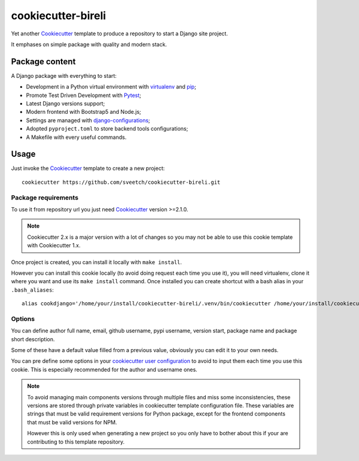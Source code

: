 .. _Cookiecutter: https://github.com/audreyr/cookiecutter
.. _Python: https://www.python.org
.. _virtualenv: https://virtualenv.pypa.io
.. _pip: https://pip.pypa.io
.. _Pytest: http://pytest.org
.. _Napoleon: https://sphinxcontrib-napoleon.readthedocs.org
.. _Flake8: http://flake8.readthedocs.org
.. _Sphinx: http://www.sphinx-doc.org
.. _tox: http://tox.readthedocs.io
.. _livereload: https://livereload.readthedocs.io
.. _Read the Docs: https://readthedocs.org/
.. _reStructuredText: https://www.sphinx-doc.org/en/master/usage/restructuredtext/index.html
.. _django-configurations: https://github.com/jazzband/django-configurations

===================
cookiecutter-bireli
===================

Yet another `Cookiecutter`_ template to produce a repository to start
a Django site project.

It emphases on simple package with quality and modern stack.

Package content
***************

A Django package with everything to start:

* Development in a Python virtual environment with `virtualenv`_ and `pip`_;
* Promote Test Driven Development with `Pytest`_;
* Latest Django versions support;
* Modern frontend with Bootstrap5 and Node.js;
* Settings are managed with `django-configurations`_;
* Adopted ``pyproject.toml`` to store backend tools configurations;
* A Makefile with every useful commands.


Usage
*****

Just invoke the `Cookiecutter`_ template to create a new project: ::

    cookiecutter https://github.com/sveetch/cookiecutter-bireli.git


Package requirements
--------------------

To use it from repository url you just need `Cookiecutter`_ version >=2.1.0.

.. note::

    Cookiecutter 2.x is a major version with a lot of changes so you may not be able to
    use this cookie template with Cookiecutter 1.x.


Once project is created, you can install it locally with ``make install``.

However you can install this cookie locally (to avoid doing request each time
you use it), you will need virtualenv, clone it where you want and use its
``make install`` command. Once installed you can create shortcut with a bash
alias in your ``.bash_aliases``: ::

    alias cookdjango='/home/your/install/cookiecutter-bireli/.venv/bin/cookiecutter /home/your/install/cookiecutter-bireli'

Options
-------

You can define author full name, email, github username, pypi username,
version start, package name and package short description.

Some of these have a default value filled from a previous value, obviously
you can edit it to your own needs.

You can pre define some options in your
`cookiecutter user configuration <https://cookiecutter.readthedocs.io/en/stable/advanced/user_config.html>`_
to avoid to input them each time you use this cookie. This is especially
recommended for the author and username ones.

.. note::

    To avoid managing main components versions through multiple files and miss some
    inconsistencies, these versions are stored through private variables in cookiecutter
    template configuration file. These variables are strings that must be valid
    requirement versions for Python package, except for the frontend components that
    must be valid versions for NPM.

    However this is only used when generating a new project so you only have to bother
    about this if your are contributing to this template repository.
